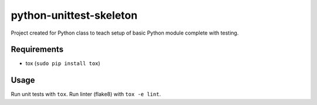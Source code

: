 python-unittest-skeleton
========================

Project created for Python class to teach setup of basic Python module complete
with testing.

Requirements
------------

- tox (``sudo pip install tox``)

Usage
-----

Run unit tests with ``tox``. Run linter (flake8) with ``tox -e lint``.
